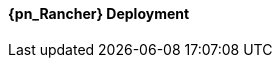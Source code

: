 
ifeval::["{focus}" == "{an_Rancher}"]

==== {pn_Rancher} Deployment

ifdef::GS[]

The underlying Linux operating system can be:

* A cloud-host virtual machine (VM)
* An on-prem VM
* A bare-metal server

To meet the {pn_Rancher} prerequisite and requirements, {companyName} offerings, like {pn_SLES_ProductPage}[{pn_SLEMicro}] or {pn_SLEMicro_ProductPage}[{pn_SLES}], can be utilized:

. Ensure these services are in place and configured for this node
* Domain Name Service (DNS) - an external network-accessible service to map IP Addresses to hostnames
* Network Time Protocol (NTP) - an external network-accessible service to obtain and synchronize system times to aid in timestamp consistency
* Software Update Service - access to a network-based repository for software update packages. This can be accessed directly from each node via registration to
** the general, internet-based {suseSCCPage}[{companyName} Customer Center] ( SCC ) or
** an organization's {pn_SUMa_ProductPage}[{pn_SUMa}] or
** a local server running an instance of {pn_RMT_DocURL}[{pn_RMT}] ( {an_RMT} )
+
NOTE: During the installation, the node can be pointed to the respective update service. This can also be accomplished post-installation with the command-line tool, {pn_SLEMicro_InstallationDocURL}[SUSEConnect].
+
. Enable the required container runtime engine
* for {pn_SLEMicro} ( version {pn_SLEMicro_Version} )
+
----
sudo transactional-update pkg install docker
sudo reboot
sudo systemctl enable --now docker.service
sudo systemctl status docker.service
----
+
* for {pn_SLES} ( version {pn_SLES_Version} )
+
----
sudo SUSEConnect -p sle-module-containers/15.2/x86_64
sudo zypper refresh ; zypper install docker
sudo systemctl enable --now docker.service
sudo systemctl status docker.service
----
+
. Then install {pn_Rancher}, with a self-signed security certificate.

* Run the following command
+
----
sudo docker run -d --restart=unless-stopped -p 80:80 -p 443:443 --privileged rancher/rancher
----
+
* Then from a client system, connect a web browser to the IP address or hostname of the {pn_Rancher} node
** Enter a new admin password
+
IMPORTANT: On the second configuration page, ensure the "Server URL" is set to the IP address or hostname of this deployed {pn_Rancher} node.

Now other Kubernetes clusters can be deployed, imported and managed from this {pn_Rancher} instance.

endif::GS[]

ifdef::RC,RI[]
As {pn_Rancher} server is a native Kubernetes application, it will run on the single-node {pn_K3s} cluster. In instances where a load balancer is used to support the {pn_K3s} cluster, deploying two additional {pn_K3s} cluster nodes will automatically make {pn_Rancher} highly available. {pn_Rancher} uses the {pn_K3s} etcd key/value store to persist its data, which offers several advantages. Providing highly-available storage isn't needed to make {pn_Rancher} highly available. In addition, backing up the {pn_K3s} etcd store protects the cluster as well as the installation of {pn_Rancher}.

ifdef::iK3s[]
NOTE: These deployment steps are specific to {pn_K3s}. They can be executed from any host or node that has the kubectl tool and the KUBECONFIG file for the {pn_K3s} cluster.
endif::iK3s[]

The steps described here are for deploying {pn_Rancher} with self-signed security certificates. Other options are to have {pn_Rancher} create public certificates via Let's Encrypt (only with a publicly resolvable hostname for the {pn_Rancher} server) and to provide preconfigured, private certificates. See https://rancher.com/docs/rancher/v2.x/en/installation/install-rancher-on-k8s/#3-choose-your-ssl-configuration for more information.

////
1. Create the Helm Chart custom resource for cert-manager
2. Create the Helm Chart custom resource for {pn_Rancher}
3. Expose {pn_Rancher} through a Kubernetes NodePort service
4. (Optional) Create an SSH tunnel to access {pn_Rancher} in cases where the exposed server IP address and/or port is not accessible to the client browser
5. Connect to the {pn_Rancher} web UI
////

//-
Deployment Process::
The primary steps for deploying {pn_Rancher} are:

. Create the Helm Chart custom resource for cert-manager:
* At the time of writing, the most current, supported version of cert-manager is v1.0.4
* Set the following variable with the desired version of cert-manager
+
----
CERT_MANAGER_VERSION=""
----
+
** e.g., `CERT_MANAGER_VERSION="v1.0.4"`
* Create the cert-manager Helm Chart custom resource manifest
+
----
cat <<EOF> cert-manager-helm-crd.yaml
apiVersion: helm.cattle.io/v1
kind: HelmChart
metadata:
  name: cert-manager
  namespace: kube-system
spec:
  chart: cert-manager
  targetNamespace: cert-manager
  version: ${CERT_MANAGER_VERSION}
  repo: https://charts.jetstack.io
EOF
----
+
* Create the cert-manager CRDs and apply the Helm Chart resource manifest: 
+
----
kubectl create namespace cert-manager
kubectl apply --validate=false -f https://github.com/jetstack/cert-manager/releases/download/${CERT_MANAGER_VERSION}/cert-manager.crds.yaml 
sudo mv cert-manager-helm-crd.yaml /var/lib/rancher/k3s/server/manifests/
----
+
* Monitor the progress of the installation: `watch -c "kubectl get deployments -A"`
** The deployment is complete when all deployments (cert-manager, cert-manager-cainjector, cert-manager-webhook) show at least "1" as "AVAILABLE"
** Use Ctrl+c to exit the watch loop after all pods are running
+
. Create the Helm Chart custom resource for {pn_Rancher}:
* Set the following variable to the hostname of the {pn_Rancher} server instance
+
----
HOSTNAME=""
----
+
** e.g., `HOSTNAME="suse-rancher.sandbox.local"`
+
NOTE: This hostname should be resolvable to an IP address of the {pn_K3s} host, or a load balancer/proxy server that supports this installation of {pn_Rancher}.
+
* Create the {pn_Rancher} Helm Chart custom resource manifest
+
----
cat <<EOF> suse-rancher-helm-crd.yaml
apiVersion: helm.cattle.io/v1
kind: HelmChart
metadata:
  name: rancher
  namespace: kube-system
spec:
  chart: rancher
  targetNamespace: cattle-system
  repo: https://releases.rancher.com/server-charts/stable
  set:
    hostname: ${HOSTNAME}
EOF
----
+
* Apply the Helm Chart resource manifest: 
+
----
kubectl create namespace cattle-system
sudo mv suse-rancher-helm-crd.yaml /var/lib/rancher/k3s/server/manifests/
----
+
** Monitor the progress of the installation: `watch -c "kubectl get pods -n cattle-system"`
** The installation is complete when all pods have a status of "Completed" or a status of "Running" with the number of "READY" pods being "1/1", "2/2", etc.
** Use Ctrl+c to exit the watch loop after all pods are running
+
* (Optional) Create an SSH tunnel to access {pn_Rancher}: 
+
NOTE: This optional step is useful in cases where NAT routers and/or firewalls prevent the client web browser from reaching the exposed {pn_Rancher} server IP address and/or port. This step requires that a Linux host is accessible through SSH from the client system and that the Linux host can reach the exposed {pn_Rancher} service. The {pn_Rancher} hostname should be resolvable to the appropriate IP address by the local workstation.
+
* Create an SSH tunnel through the Linux host to the IP address of the {pn_Rancher} server on the NodePort, as noted in Step 3:
+
----
ssh -N -D 8080 user@Linux-host
----
+
* On the local workstation web browser, change the SOCKS Host settings to "127.0.0.1" and port "8080"
+
NOTE: This will route all traffic from this web browser through the remote Linux host. Be sure to close the tunnel and revert the SOCKS Host settings when you're done.
+
. Connect to the {pn_Rancher} web UI and configure {pn_Rancher}:
* On the client system, use a web browser to connect to the {pn_Rancher} service
** e.g., `https://suse-rancher.sandbox.local`
* Provide a new Admin password
+
IMPORTANT: On the second configuration page, ensure the "Rancher Server URL" is set to the hostname specified when creating the {pn_Rancher} HelmChart custom resource and the port is 443.
+
** e.g., `suse-rancher.sandbox.local:443`

== Import Kubernetes cluster into {pn_Rancher} <<ImportCluster>>

* Go to the UI and do some stuff.

endif::RC,RI[]

endif::[]

